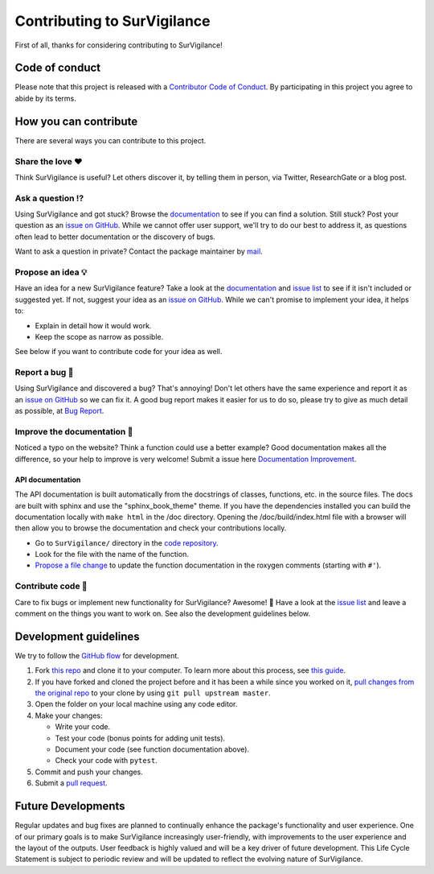 Contributing to SurVigilance
==============================

.. This CONTRIBUTING.md is adapted from https://gist.github.com/peterdesmet/e90a1b0dc17af6c12daf6e8b2f044e7c

First of all, thanks for considering contributing to SurVigilance!

.. _repo: https://github.com/rmj3197/SurVigilance
.. _issues: https://github.com/rmj3197/SurVigilance/issues
.. _new_issue: https://github.com/rmj3197/SurVigilance/issues/new
.. _website: https://survigilance.netlify.app/
.. _conduct: https://github.com/rmj3197/SurVigilance/blob/master/docs/source/development/CODE_OF_CONDUCT.rst
.. _bug_report: https://github.com/rmj3197/SurVigilance/issues/new?assignees=&labels=Bug%2CNeeds+Triage&projects=&template=bug_report.yml
.. _doc_improvement: https://github.com/rmj3197/SurVigilance/issues/new?assignees=&labels=Documentation%2CNeeds+Triage&projects=&template=documentation_improvement.yml
.. _email: mailto:raktimmu@buffalo.edu

Code of conduct
---------------

Please note that this project is released with a `Contributor Code of Conduct <conduct_>`_. By participating in this project you agree to abide by its terms.

How you can contribute
----------------------

There are several ways you can contribute to this project.

Share the love ❤️
~~~~~~~~~~~~~~~~~~

Think SurVigilance is useful? Let others discover it, by telling them in person, via Twitter, ResearchGate or a blog post.

.. Using SurVigilance for a paper you are writing? Consider `citing it <citation_>`_.

Ask a question ⁉️
~~~~~~~~~~~~~~~~~~

Using SurVigilance and got stuck? Browse the `documentation <website_>`_ to see if you can find a solution. Still stuck? Post your question as an `issue on GitHub <new_issue>`_. While we cannot offer user support, we'll try to do our best to address it, as questions often lead to better documentation or the discovery of bugs.

Want to ask a question in private? Contact the package maintainer by `mail <email_>`_.

Propose an idea 💡
~~~~~~~~~~~~~~~~~~

Have an idea for a new SurVigilance feature? Take a look at the `documentation <website_>`_ and `issue list <issues_>`_ to see if it isn't included or suggested yet. If not, suggest your idea as an `issue on GitHub <new_issue>`_. While we can't promise to implement your idea, it helps to:

- Explain in detail how it would work.
- Keep the scope as narrow as possible.

See below if you want to contribute code for your idea as well.

Report a bug 🐛
~~~~~~~~~~~~~~~~~~

Using SurVigilance and discovered a bug? That's annoying! Don't let others have the same experience and report it as an `issue on GitHub <new_issue_>`_ so we can fix it. A good bug report makes it easier for us to do so, please try to give as much detail as possible, at `Bug Report <bug_report_>`_.

Improve the documentation 📖
~~~~~~~~~~~~~~~~~~~~~~~~~~~~

Noticed a typo on the website? Think a function could use a better example? Good documentation makes all the difference, so your help to improve is very welcome! Submit a issue here `Documentation Improvement <doc_improvement_>`_.

API documentation
^^^^^^^^^^^^^^^^^^^

The API documentation is built automatically from the docstrings of classes, functions, etc. in the source files. The docs are built with sphinx and use the "sphinx_book_theme" theme. If you have the dependencies installed you can build the documentation locally with ``make html`` in the /doc directory. Opening the /doc/build/index.html file with a browser will then allow you to browse the documentation and check your contributions locally.

- Go to ``SurVigilance/`` directory in the `code repository <repo>`_.
- Look for the file with the name of the function.
- `Propose a file change <https://help.github.com/articles/editing-files-in-another-user-s-repository/>`_ to update the function documentation in the roxygen comments (starting with ``#'``).

Contribute code 📝
~~~~~~~~~~~~~~~~~~

Care to fix bugs or implement new functionality for SurVigilance? Awesome! 👏 Have a look at the `issue list <issues_>`_ and leave a comment on the things you want to work on. See also the development guidelines below.

Development guidelines
------------------------

We try to follow the `GitHub flow <https://guides.github.com/introduction/flow/>`_ for development.

1. Fork `this repo <repo>`_ and clone it to your computer. To learn more about this process, see `this guide <https://guides.github.com/activities/forking/>`_.
2. If you have forked and cloned the project before and it has been a while since you worked on it, `pull changes from the original repo <https://help.github.com/articles/merging-an-upstream-repository-into-your-fork/>`_ to your clone by using ``git pull upstream master``.
3. Open the folder on your local machine using any code editor.
4. Make your changes:

   - Write your code.
   - Test your code (bonus points for adding unit tests).
   - Document your code (see function documentation above).
   - Check your code with ``pytest``.

5. Commit and push your changes.
6. Submit a `pull request <https://guides.github.com/activities/forking/#making-a-pull-request>`_.

Future Developments
---------------------

Regular updates and bug fixes are planned to continually enhance the package's functionality and user experience. 
One of our primary goals is to make SurVigilance increasingly user-friendly, with improvements to the user experience and the layout of the outputs. 
User feedback is highly valued and will be a key driver of future development. 
This Life Cycle Statement is subject to periodic review and will be updated to reflect the evolving nature of SurVigilance. 
